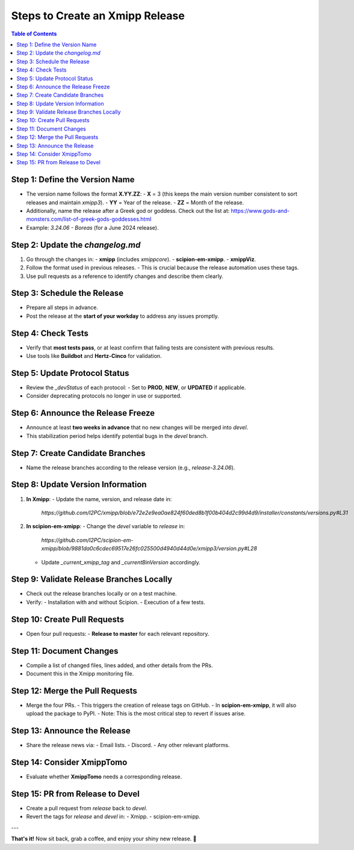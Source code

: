 .. _creating-xmipp-release:

=============================
Steps to Create an Xmipp Release
=============================

.. contents:: Table of Contents
   :depth: 2
   :local:

Step 1: Define the Version Name
-------------------------------
- The version name follows the format **X.YY.ZZ**:
  - **X** = 3 (this keeps the main version number consistent to sort releases and maintain `xmipp3`).
  - **YY** = Year of the release.
  - **ZZ** = Month of the release.
- Additionally, name the release after a Greek god or goddess. Check out the list at: https://www.gods-and-monsters.com/list-of-greek-gods-goddesses.html
- Example: `3.24.06 - Boreas` (for a June 2024 release).

Step 2: Update the `changelog.md`
----------------------------------
1. Go through the changes in:
   - **xmipp** (includes `xmippcore`).
   - **scipion-em-xmipp**.
   - **xmippViz**.
2. Follow the format used in previous releases.
   - This is crucial because the release automation uses these tags.
3. Use pull requests as a reference to identify changes and describe them clearly.

Step 3: Schedule the Release
----------------------------
- Prepare all steps in advance.
- Post the release at the **start of your workday** to address any issues promptly.

Step 4: Check Tests
--------------------
- Verify that **most tests pass**, or at least confirm that failing tests are consistent with previous results.
- Use tools like **Buildbot** and **Hertz-Cinco** for validation.

Step 5: Update Protocol Status
-------------------------------
- Review the `_devStatus` of each protocol:
  - Set to **PROD**, **NEW**, or **UPDATED** if applicable.
- Consider deprecating protocols no longer in use or supported.

Step 6: Announce the Release Freeze
------------------------------------
- Announce at least **two weeks in advance** that no new changes will be merged into `devel`.
- This stabilization period helps identify potential bugs in the `devel` branch.

Step 7: Create Candidate Branches
----------------------------------
- Name the release branches according to the release version (e.g., `release-3.24.06`).

Step 8: Update Version Information
-----------------------------------
1. **In Xmipp**:
   - Update the name, version, and release date in:
     `https://github.com/I2PC/xmipp/blob/e72e2e9ea0ae824f60ded8b1f00b404d2c99d4d9/installer/constants/versions.py#L31`

2. **In scipion-em-xmipp**:
   - Change the `devel` variable to `release` in:
     `https://github.com/I2PC/scipion-em-xmipp/blob/9881da0c6cdec69517e26fc025500d4940d44d0e/xmipp3/version.py#L28`
   - Update `_current_xmipp_tag` and `_currentBinVersion` accordingly.

Step 9: Validate Release Branches Locally
------------------------------------------
- Check out the release branches locally or on a test machine.
- Verify:
  - Installation with and without Scipion.
  - Execution of a few tests.

Step 10: Create Pull Requests
------------------------------
- Open four pull requests:
  - **Release to master** for each relevant repository.

Step 11: Document Changes
--------------------------
- Compile a list of changed files, lines added, and other details from the PRs.
- Document this in the Xmipp monitoring file.

Step 12: Merge the Pull Requests
---------------------------------
- Merge the four PRs.
  - This triggers the creation of release tags on GitHub.
  - In **scipion-em-xmipp**, it will also upload the package to PyPI.
  - Note: This is the most critical step to revert if issues arise.

Step 13: Announce the Release
------------------------------
- Share the release news via:
  - Email lists.
  - Discord.
  - Any other relevant platforms.

Step 14: Consider XmippTomo
----------------------------
- Evaluate whether **XmippTomo** needs a corresponding release.

Step 15: PR from Release to Devel
----------------------------------
- Create a pull request from `release` back to `devel`.
- Revert the tags for `release` and `devel` in:
  - Xmipp.
  - scipion-em-xmipp.

---

**That's it!** Now sit back, grab a coffee, and enjoy your shiny new release. 🚀
